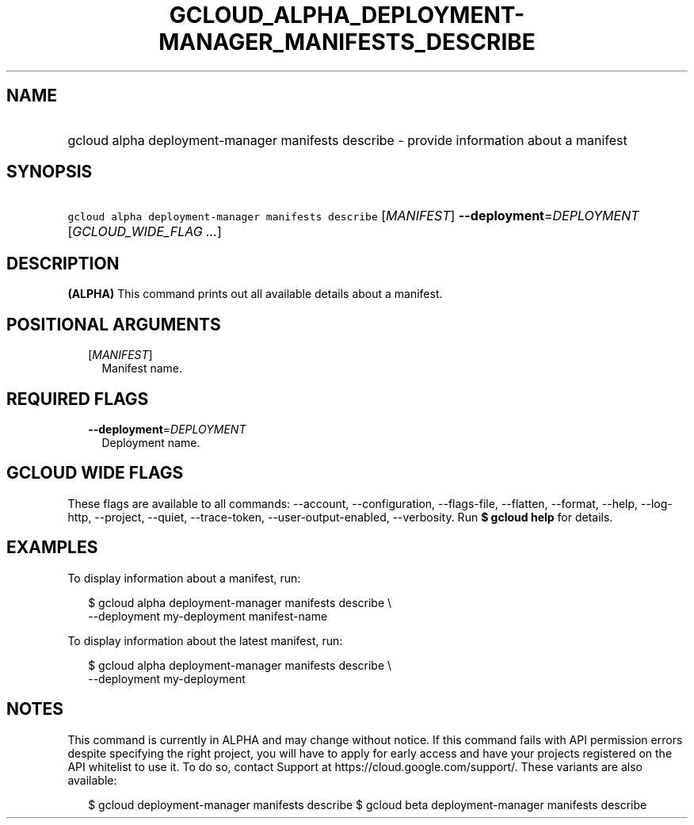 
.TH "GCLOUD_ALPHA_DEPLOYMENT\-MANAGER_MANIFESTS_DESCRIBE" 1



.SH "NAME"
.HP
gcloud alpha deployment\-manager manifests describe \- provide information about a manifest



.SH "SYNOPSIS"
.HP
\f5gcloud alpha deployment\-manager manifests describe\fR [\fIMANIFEST\fR] \fB\-\-deployment\fR=\fIDEPLOYMENT\fR [\fIGCLOUD_WIDE_FLAG\ ...\fR]



.SH "DESCRIPTION"

\fB(ALPHA)\fR This command prints out all available details about a manifest.



.SH "POSITIONAL ARGUMENTS"

.RS 2m
.TP 2m
[\fIMANIFEST\fR]
Manifest name.


.RE
.sp

.SH "REQUIRED FLAGS"

.RS 2m
.TP 2m
\fB\-\-deployment\fR=\fIDEPLOYMENT\fR
Deployment name.


.RE
.sp

.SH "GCLOUD WIDE FLAGS"

These flags are available to all commands: \-\-account, \-\-configuration,
\-\-flags\-file, \-\-flatten, \-\-format, \-\-help, \-\-log\-http, \-\-project,
\-\-quiet, \-\-trace\-token, \-\-user\-output\-enabled, \-\-verbosity. Run \fB$
gcloud help\fR for details.



.SH "EXAMPLES"

To display information about a manifest, run:

.RS 2m
$ gcloud alpha deployment\-manager manifests describe \e
    \-\-deployment my\-deployment manifest\-name
.RE

To display information about the latest manifest, run:

.RS 2m
$ gcloud alpha deployment\-manager manifests describe \e
    \-\-deployment my\-deployment
.RE



.SH "NOTES"

This command is currently in ALPHA and may change without notice. If this
command fails with API permission errors despite specifying the right project,
you will have to apply for early access and have your projects registered on the
API whitelist to use it. To do so, contact Support at
https://cloud.google.com/support/. These variants are also available:

.RS 2m
$ gcloud deployment\-manager manifests describe
$ gcloud beta deployment\-manager manifests describe
.RE

